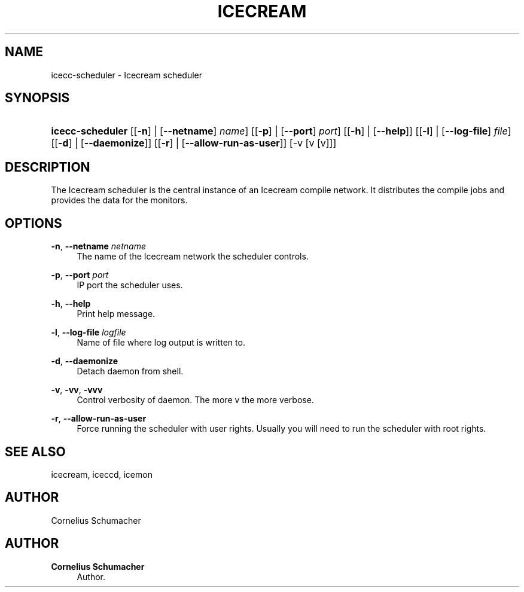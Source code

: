 '\" t
.\"     Title: Icecream
.\"    Author: Cornelius Schumacher
.\" Generator: DocBook XSL Stylesheets v1.77.1 <http://docbook.sf.net/>
.\"      Date: April 21th, 2005
.\"    Manual: Icecream User's Manual
.\"    Source: Icecream
.\"  Language: English
.\"
.TH "ICECREAM" "1" "April 21th, 2005" "Icecream" "Icecream User's Manual"
.\" -----------------------------------------------------------------
.\" * Define some portability stuff
.\" -----------------------------------------------------------------
.\" ~~~~~~~~~~~~~~~~~~~~~~~~~~~~~~~~~~~~~~~~~~~~~~~~~~~~~~~~~~~~~~~~~
.\" http://bugs.debian.org/507673
.\" http://lists.gnu.org/archive/html/groff/2009-02/msg00013.html
.\" ~~~~~~~~~~~~~~~~~~~~~~~~~~~~~~~~~~~~~~~~~~~~~~~~~~~~~~~~~~~~~~~~~
.ie \n(.g .ds Aq \(aq
.el       .ds Aq '
.\" -----------------------------------------------------------------
.\" * set default formatting
.\" -----------------------------------------------------------------
.\" disable hyphenation
.nh
.\" disable justification (adjust text to left margin only)
.ad l
.\" -----------------------------------------------------------------
.\" * MAIN CONTENT STARTS HERE *
.\" -----------------------------------------------------------------
.SH "NAME"
icecc-scheduler \- Icecream scheduler
.SH "SYNOPSIS"
.HP \w'\fBicecc\-scheduler\fR\ 'u
\fBicecc\-scheduler\fR [[\fB\-n\fR] | [\fB\-\-netname\fR]\fI name\fR] [[\fB\-p\fR] | [\fB\-\-port\fR]\fI port\fR] [[\fB\-h\fR] | [\fB\-\-help\fR]] [[\fB\-l\fR] | [\fB\-\-log\-file\fR]\fI file\fR] [[\fB\-d\fR] | [\fB\-\-daemonize\fR]] [[\fB\-r\fR] | [\fB\-\-allow\-run\-as\-user\fR]] [\-v\ [v\ [v]]]
.SH "DESCRIPTION"
.PP
The Icecream scheduler is the central instance of an Icecream compile network\&. It distributes the compile jobs and provides the data for the monitors\&.
.SH "OPTIONS"
.PP
\fB\-n\fR, \fB\-\-netname\fR \fInetname\fR
.RS 4
The name of the Icecream network the scheduler controls\&.
.RE
.PP
\fB\-p\fR, \fB\-\-port\fR \fIport\fR
.RS 4
IP port the scheduler uses\&.
.RE
.PP
\fB\-h\fR, \fB\-\-help\fR
.RS 4
Print help message\&.
.RE
.PP
\fB\-l\fR, \fB\-\-log\-file\fR \fIlogfile\fR
.RS 4
Name of file where log output is written to\&.
.RE
.PP
\fB\-d\fR, \fB\-\-daemonize\fR
.RS 4
Detach daemon from shell\&.
.RE
.PP
\fB\-v\fR, \fB\-vv\fR, \fB\-vvv\fR
.RS 4
Control verbosity of daemon\&. The more v the more verbose\&.
.RE
.PP
\fB\-r\fR, \fB\-\-allow\-run\-as\-user\fR
.RS 4
Force running the scheduler with user rights\&. Usually you will need to run the scheduler with root rights\&.
.RE
.SH "SEE ALSO"
.PP
icecream, iceccd, icemon
.SH "AUTHOR"
.PP
Cornelius Schumacher
.SH "AUTHOR"
.PP
\fBCornelius Schumacher\fR
.RS 4
Author.
.RE
